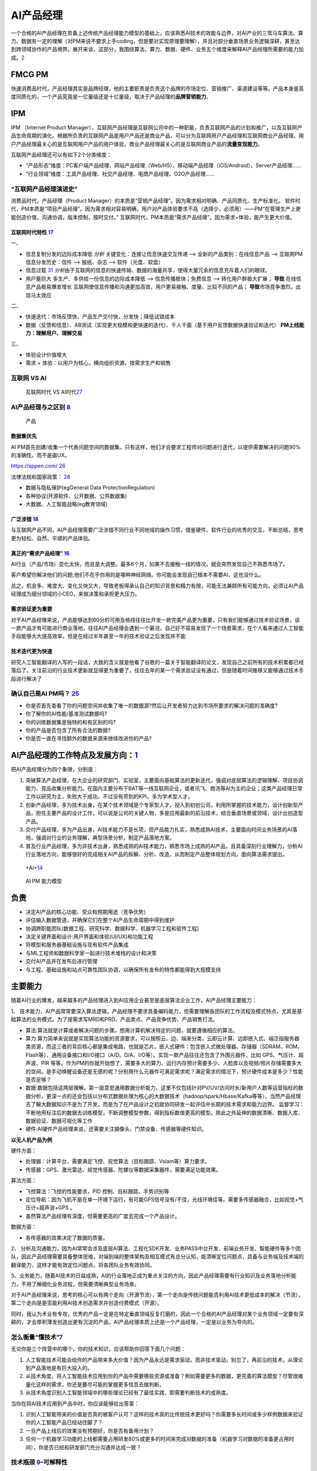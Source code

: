 
AI产品经理
==========

一个合格的AI产品经理在具备上述传统产品经理能力模型的基础上，应该熟悉AI技术的效能与边界，对AI产业的三驾马车算法、算力、数据有一定的理解（对PM来说不要求上手coding，但是要对实现原理要理解），并且对部分垂直场景业务逻辑深耕，甚至达到跨领域协作的产品境界。展开来谈，这部分，我围绕算法、算力、数据、硬件、业务五个维度来解释AI产品经理所需要的能力加成。\ `2 <https://www.jianshu.com/p/fd466ed1bda6>`__

FMCG PM
-------

快速消费品时代，产品经理其实是品牌经理，他的主要职责是负责这个品牌的市场定位、营销推广、渠道建设等等。产品本身是高度同质化的，一个产品究竟是一亿量级还是十亿量级，取决于产品经理的\ **品牌营销能力**\ 。

IPM
---

IPM （Internet Product
Manager），互联网产品经理是互联网公司中的一种职能，负责互联网产品的计划和推广，以及互联网产品生命周期的演化。根据所负责的互联网产品是用户产品还是商业产品，可以分为互联网用户产品经理和互联网商业产品经理。用户产品经理最关心的是互联网用户产品的用户体验，商业产品经理最关心的是互联网商业产品的\ **流量变现能力**\ 。

互联网产品经理还可以有如下2个分类维度：

-  “产品形态”维度：PC客户端产品经理、网站产品经理（Web/H5）、移动端产品经理（iOS/Android）、Server产品经理……
-  “行业领域”维度：工具产品经理、社交产品经理、电商产品经理、O2O产品经理……

“互联网产品经理演进史”
~~~~~~~~~~~~~~~~~~~~~~

消费品时代，产品经理（Product
Manager）的本质是“营销产品经理”。因为需求相对明确、产品同质化、生产标准化。
软件时代，PM本质是“项目产品经理”。因为需求相对容易明确，用户对产品体验要求不高（选择少，必须用）——PM“在管理生产上更能创造价值，沟通协调，版本控制，按时交付。”
互联网时代，PM本质是“需求产品经理”。因为需求+体验，能产生更大价值。

互联网时代特性 `17 <https://github.com/JoJoDU/Book_Notes/issues/3>`__
^^^^^^^^^^^^^^^^^^^^^^^^^^^^^^^^^^^^^^^^^^^^^^^^^^^^^^^^^^^^^^^^^^^^^

一、

-  信息复制分发的边际成本降低 *分析* 关键变化：连接让信息快速交互传递 –>
   全新的产品类别：在线信息产品 –> 互联网PM 信息分发历史：信件 –>
   报纸、杂志 –> 软件（光盘、软盘）
-  信息过载
   `31 <https://weread.qq.com/web/reader/0c032c9071dbddbc0c06459k70e32fb021170efdf2eca12>`__
   *分析*\ 由于互联网的信息的快速传输、数据的海量共享，使得大量冗余的信息充斥着人们的眼球。
-  用户量巨大 多生产、多供给一份信息的边际成本降低 –>
   信息传播极快；免费信息 –> 转化用户群极大扩展； **导致**
   在线信息产品极易爆发增长
   互联网使信息传播和沟通更加高效，用户更易接触、度量、比较不同的产品；
   **导致**\ 市场竞争激烈，出 现马太效应

二、

-  快速迭代：市场反馈快，产品生产交付快，分发快；降低试错成本
-  数据（反馈和信息）、AB测试（实现更大规模和更快速的迭代）、千人千面（基于用户反馈数据快速验证和迭代）
   **PM上线能力：理解用户、理解交易**

三、

-  体验设计价值增大
-  需求 + 体验：以用户为核心，横向组织资源，按需求生产和销售

互联网 VS AI
~~~~~~~~~~~~

.. figure:: ../img/Internet_VS_AI.png

   互联网时代 VS AI时代\ `27 <https://zhuanlan.zhihu.com/p/43888627>`__

AI产品经理与之区别 `8 <https://easyai.tech/blog/ai-pm-knowledge/>`__
~~~~~~~~~~~~~~~~~~~~~~~~~~~~~~~~~~~~~~~~~~~~~~~~~~~~~~~~~~~~~~~~~~~~

.. figure:: ../img/Product_center.png

   产品

数据集优先
^^^^^^^^^^

AI
PM首先创建/收集一个代表问题空间的数据集。只有这样，他们才会要求工程师对问题进行迭代，以提供需要解决的问题90%的准确性。而不是画UX。

https://appen.com/
`26 <https://medium.com/@fabian.kutschera/udacitys-ai-product-manager-a-review-2faba9ba3669>`__

法律法规和国家政策：
`28 <https://www.bilibili.com/video/av800293586/>`__

-  数据与隐私保护(egGeneral Data ProtectionRegulation)
-  各种协议(开源软件、公开数据、公共数据集)
-  大数据、人工智能战略(eg教育领域)

广泛涉猎 `18 <http://www.woshipm.com/pd/2209024.html>`__
^^^^^^^^^^^^^^^^^^^^^^^^^^^^^^^^^^^^^^^^^^^^^^^^^^^^^^^^

与互联网产品不同，AI产品经理需要广泛涉猎不同行业不同地域的操作习惯，借鉴硬件、软件行业的优秀的交互，不断总结，思考更为轻松、自然、平顺的产品体验。

真正的“需求产品经理” `16 <https://mp.weixin.qq.com/s?__biz=MjM5NzA5OTAwMA==&mid=2650005725&idx=1&sn=75d33e7ae76805c9bd2db9d90147e27b&chksm=bed8644a89afed5c69f23c01a86a601399269c9d604862305e94c89ba10890e951c550df0386&scene=21#wechat_redirect>`__
^^^^^^^^^^^^^^^^^^^^^^^^^^^^^^^^^^^^^^^^^^^^^^^^^^^^^^^^^^^^^^^^^^^^^^^^^^^^^^^^^^^^^^^^^^^^^^^^^^^^^^^^^^^^^^^^^^^^^^^^^^^^^^^^^^^^^^^^^^^^^^^^^^^^^^^^^^^^^^^^^^^^^^^^^^^^^^^^^^^^^^^^^^^^^^^^^^^^^^^^^^^^^^^^^^^^^^^^^^^^^^^^^^^^^^^^^^^^^^^^^^^^

AI行业（产品/市场）变化太快，而且是大调整。最多6个月，如果不去接触一线的情况，就会突然发现自己不熟悉市场了。

客户希望你解决他们的问题;他们不在乎你用的是哪种神经网络。你可能会发现自己根本不需要AI，这也没什么。

总之，机会多、难度大、变化又快又大，导致老板得承认自己的知识背景和精力有限，可能无法兼顾所有可能方向，必须让AI产品经理成为细分领域的小CEO，来做决策和承担更大压力。

需求验证更为重要
^^^^^^^^^^^^^^^^

对于AI产品经理来说，产品能够达到60分的可用及格线往往比开发一款完美产品更为重要，只有我们能够通过技术验证场景，该一款产品才有可能进行商业落地，往往AI产品经理会遇到一个窘况，自己好不容易发现了一个场景需求，在个人看来通过人工智能手段能够大大提高效率，但是在经过半年甚至一年的技术验证之后发现并不能

技术迭代更为快速
^^^^^^^^^^^^^^^^

研究人工智能翻译的人写的一段话，大致的含义就是他看了谷歌的一篇关于智能翻译的论文，发现自己之前所有的技术积累都已经落后了。关注前沿的行业技术更新就显得更为重要了，往往去年的某一个需求验证没有通过，但是随着时间推移又能够通过技术手段进行解决了

确认自己是AI PM吗？ `25 <https://medium.com/@donnabella/what-does-it-mean-to-be-an-ai-product-manager-d67dc97da2e1>`__
~~~~~~~~~~~~~~~~~~~~~~~~~~~~~~~~~~~~~~~~~~~~~~~~~~~~~~~~~~~~~~~~~~~~~~~~~~~~~~~~~~~~~~~~~~~~~~~~~~~~~~~~~~~~~~~~~~~~~~

-  你是否首先查看了你的问题空间并收集了唯一的数据源?然后让开发者努力达到市场所要求的解决问题的准确度?
-  你了解你的AI性能/基准测试数据吗?
-  你的训练数据集是独特的和有区别的吗?
-  你的产品是否包含了所有合法的数据?
-  你是否一直在寻找额外的数据来源来继续改进你的产品?

AI产品经理的工作特点及发展方向：\ `1 <https://www.boxuegu.com/news/4368.html>`__
--------------------------------------------------------------------------------

把AI产品经理分为四个象限，分别是：

1. 突破算法产品经理，在大企业的研究部门、实验室，主要面向基础算法的更新迭代，强调对底层算法的逻辑理解、项目协调能力、竞品收集分析能力。在国内主要分布于BAT等一线互联网企业，或者讯飞、商汤等AI为主的企业；这类产品经理日常工作以研究为主，失败大于成功，不过没有苛刻的KPI，多为学术型人才。

2. 创新产品经理，多为技术出身，在某个技术领域是个专家型人才。投入到初创公司，利用所掌握的技术能力，设计创新型产品，担任主要产品的设计工作，可以说是公司的关键人物，多是应用最新的前沿技术，结合垂直场景或领域，设计出创造型产品。

3. 交付产品经理，多为产品出身，AI技术能力不是长项，但产品能力扎实，熟悉成熟AI技术，主要面向时间业务场景的AI落地，强调对行业的业务理解，典型场景分析，制定产品落地方案。

4. 普及行业产品经理，多为非技术出身，熟悉成熟的AI技术能力，熟悉市场上成熟的AI产品，且具备深刻行业理解力，分析AI行业落地方向，能够很好的完成相关AI产品的拆解、分析、改造，从而制定产品整体规划方向，面向算法需求提出。

.. figure:: ../img/+AI+.png

   +AI+\ `14 <https://www.bilibili.com/video/BV1MK411u7SH?p=10>`__

.. figure:: ../img/AIPM_ability.png

   AI PM 能力模型

负责
----

-  决定AI产品的核心功能、受众和预期用途（竞争优势）
-  评估输入数据管道，并确保它们在整个AI产品生命周期中得到维护
-  协调跨职能团队(数据工程、研究科学、数据科学、机器学习工程和软件工程)
-  决定关键界面和设计:用户界面和体验(UI/UX)和功能工程
-  将模型和服务器基础设施与现有软件产品集成
-  与ML工程师和数据科学家一起进行技术堆栈的设计和决策
-  交付AI产品并在发布后进行管理
-  与工程、基础设施和站点可靠性团队协调，以确保所有发布的特性都能得到大规模支持

主要能力
--------

随着AI行业的爆发，越来越多的产品经理进入到AI应用企业甚至是底层算法企业工作，AI产品经理主要能力：

1、
技术能力，AI产品常常要深入算法逻辑，产品经理不要求具备编码能力，但需要理解各团队的工作流程及模式特点，尤其是基础算法的业务模式。为了提需求写MRD和PRD、产品卖点、产品竞争优势、产品销售打法。

-  算法:算法就是计算或者解决问题的步骤。想用计算机解决特定的问题，就要遵循相应的算法。
-  算力:算力简单来说就是实现算法功能的资源要求，可以按照云、边、端来分类，云即云计算、边即嵌入式、端泛指服务器类资源，而这三者的背后核心都是集成电路，也就是芯片。嵌入式硬件：包含嵌入式微处理器、存储器（SDRAM、ROM、Flash等）、通用设备接口和I/O接口（A/D、D/A、I/O等）。实现一款产品往往还包含了外围元器件，比如
   GPS、气压计、超声波、PIR
   等等。作为PM的你就开始想了，需要多大的算力、运行内存预计需要多少、人脸库以及视频/照片存储需要多大的空间。是手动唤醒设备还是无感的呢？分别用什么元器件可满足需求呢？满足需求的情况下，预计硬件成本是多少？性能是否足够？
-  数据:数据包括这两层理解。第一层意思通用数据分析能力，这里不仅包括针对PV/UV/访问时长/新用户人数等运营指标的数据分析，更深一点的还会包括以分布式数据处理为核心的大数据技术（hadoop/spark/Hbase/Kafka等等），当然产品经理去了解大数据知识不是为了开发，而是为了在产品设计之初就协同研发一起评估中长期的技术需求和能力边界。
   监督学习：不断地用标注后的数据去训练模型，不断调整模型参数，得到指标数值更高的模型。除此之外延伸的数据清晰、数据入库、数据验证、数据可视化等工作
-  硬件:AI硬件产品经理来说，还需要关注摄像头、门禁设备、传感器等硬件知识。

**以无人机产品为例**

硬件方面：

-  处理器：计算平台，需要满足飞控、视觉算法（目标跟踪、Vslam等）算力要求。
-  传感器：GPS、激光雷达、视觉传感器、陀螺仪等数据采集器件，需要满足功能效果。

算法方面：

-  飞控算法：飞控的性能要求，PID 控制、目标跟踪、手势识别等
-  定位导航：因为飞机不是在单一环境下运行，有可能GPS信号没有/不佳，光线环境佳等。需要多传感器融合，比如视觉+气压计+超声波+GPS
   。
-  虽然算法产品经理有深度，但需要更高的广度去完成一个产品设计。

数据方面：

-  各传感器的效果决定了数据的质量。

2、
分析及沟通能力，因为AI常常会涉及底层AI算法、工程化SDK开发、业务PASS中台开发、前端业务开发、智能硬件等多个团队，因此产品经理需要具备整体思维，对端到端的整体架构及相互模式有总分认知，能清晰定位问题点，具备与业务端及技术端的翻译能力，这样才能有效定位问题点，将各团队业务有效协同。

3、业务能力，随着AI技术的日益成熟，AI的行业落地正成为重点关注的方向，因此产品经理需要有行业知识及业务落地分析能力，不用了解细化业务流程，但需要清晰典型业务场景。

对于AI产品经理来说，思考的核心可以有两个走向（开源节流），第一个走向是传统问题能否利用AI技术更低成本的解决（节流），第二个走向是是否能利用AI技术创造需求并创造付费模式（开源）。

同时，我认为术业有专攻，优秀的产品一定是在特定垂直领域反复打磨的，因此一个合格的AI产品经理对某个业务领域一定要有深耕的，才会厚积薄发创造出更有沉淀的产品，AI产品经理本质上还是一个产品经理，一定是以业务为导向的。

怎么衡量“懂技术”\ `7 <https://zhuanlan.zhihu.com/p/33524676>`__
~~~~~~~~~~~~~~~~~~~~~~~~~~~~~~~~~~~~~~~~~~~~~~~~~~~~~~~~~~~~~~~

无论你是三个阵营中的哪个，你的技术知识，应该帮助你回答下面几个问题：

1. 人工智能技术可能会给你的产品带来多大价值？因为产品永远是需求驱动，而非技术驱动。别忘了，再前沿的技术，从理论到产品落地是有巨大投入的。
2. 从技术角度，将人工智能技术应用到你的产品中需要哪些资源或准备？例如需要更多的数据，更完善的算法模型？尽管很难量化这样的需求，你还是要尽可能的掌握更多信息去做判断。
3. 从技术角度识别人工智能领域中的哪些理论已经有了最佳实践，即需要判断技术的成熟度。

当你在将AI技术应用到产品中时，你应该能够给出答案：

1. 识别人工智能带来的价值是否真的被客户认可？这样的技术真的比传统技术更好吗？你需要多长时间或多少样例数据来验证你的人工智能产品已经站住脚了？
2. 一旦产品上线后的效果没有预期好，你是否有备用计划？
3. 任何一个机器学习功能的上线都需要占用研发80%或更多的时间来完成对数据的准备（机器学习对数据的准备更占用时间），你是否已经和研发部门充分沟通并达成一致？

技术瓶颈 `9 <http://www.woshipm.com/pmd/798007.html>`__–可解释性
~~~~~~~~~~~~~~~~~~~~~~~~~~~~~~~~~~~~~~~~~~~~~~~~~~~~~~~~~~~~~~~~

1. 深度学习对于技术人员的经验依赖性依然很强，调参、收集数据、架构设计等没有通识的普遍规律，黑盒下的操作还是占很大比例。
2. 对于每个技术背后的原理，知识体系往往存在着断层，很多过程我们是无法用语言或图像描述出来的。
3. 算法可视化很苦恼，可能连设计者都无法用任何方式将内在的原理可视化给用户看。

Google总结了可解释性原则如下\ `10 <https://easyai.tech/author/xiaoqiang/page/4/>`__
^^^^^^^^^^^^^^^^^^^^^^^^^^^^^^^^^^^^^^^^^^^^^^^^^^^^^^^^^^^^^^^^^^^^^^^^^^^^^^^^^^^

–
了解隐藏层的作用：深层学习模型中的大部分知识都是在隐藏层中形成的。在宏观层面理解不同隐藏层的功能对于解释深度学习模型至关重要。

–
了解节点的激活方式：可解释性的关键不在于理解网络中各个神经元的功能，而是在同一空间位置一起激发的互连神经元群。通过互连神经元组对网络进行分段将提供更简单的抽象级别来理解其功能。

–
理解概念是如何形成的：了解神经网络形成的深度，然后可以组合成最终输出的个体概念是可解释性的另一个关键构建块。

AI产品经理与编码技术人员的关系（区别于算法技术人员）\ `4 <http://www.woshipm.com/pmd/1629952.html>`__
~~~~~~~~~~~~~~~~~~~~~~~~~~~~~~~~~~~~~~~~~~~~~~~~~~~~~~~~~~~~~~~~~~~~~~~~~~~~~~~~~~~~~~~~~~~~~~~~~~~~~

张小龙、雷军、雷军认为其在金山的优点是勤劳，缺点是没有顺势而为，说白了什么叫顺势而为。笔者理解顺势而为就是产品思维，以用户为中心的思维再来看张小龙。

张小龙做微信的时候他指出：一个亿级用户的产品经理，无需做到透彻思考人性和产品的所有方面，但需要在极端现实主义和极端理想主义之间取得平衡。做产品力求简单美，要满足用户“贪嗔痴”。

关心的是用户!!!

AI产品经理与算法技术人员的关系\ `4 <http://www.woshipm.com/pmd/1629952.html>`__
~~~~~~~~~~~~~~~~~~~~~~~~~~~~~~~~~~~~~~~~~~~~~~~~~~~~~~~~~~~~~~~~~~~~~~~~~~~~~~~

像灵犬的产品经理还要写灵犬反低俗助手产品的产品介绍、产品Q&A。产品用户调研、产品推广，产品策略制定例如通过灵犬小程序产品可以收集数据来优化今日头条的本体反低俗模型产品。

什么需求？为了解决今日头条本身平台上鉴定低俗内容的

行为：检测其阅读内容的健康指数，输出对应的分数、评级和结论。不同于色情信息，处理低俗信息的一个难点在于，人们对于低俗的判断标准具有一定的主观性，合理筛选难度大。团队根据测试员的意见反馈

1. 灵犬的色彩以及对搜索框居中设计的布局可见灵犬是个单独的产品模块即可称之为独立的产品。
2. 命名实体（NER）技术用来识别里面人名、地名、事物的名称等关键名词
3. 灵犬反低俗助手产品的产品介绍、产品Q&A、产品用户调研、产品推广、产品策略制定。

AI产品经理应该能够使用设计专家使用的快速创新工具，包括用户体验模型、线框和用户调查。在这个阶段，确定产品要解决的问题或机会也是至关重要的。在他的文章“产品经理的机器学习”中，Neal
Lathia将ML问题类型分为六个类别:排名、推荐、分类、回归、聚类和异常检测。AI
PM只有在尽可能准确地确定他们想要解决的问题，并将问题归入其中一个类别之后，才能进入功能开发和实验阶段。\ `22 <https://www.oreilly.com/radar/practical-skills-for-the-ai-product-manager/>`__

AI产品经理在需求评审【由项目经理（有单独项目经理的公司）组织产品经理、研发人员、测试人员、UI
设计人员听产品经理讲解需求的过程\ `12 <https://weread.qq.com/web/reader/8d232b60721a488e8d21e54kc51323901dc51ce410c121b>`__\ 】的阶段，需要与算法共同明确的主要有以下几点：\ `11 <https://m.k.sohu.com/d/495625828?channelId=1&page=1>`__

模型目标 特征选择 数据收集 验收标准
至于数据预处理、模型选取、特征工程、调参等等部分，如果你有精力和能力去理解那自然是好的，但如果不能，只需要理解算法运作的基本原理即可。

编码技术人员与算法技术人员的关系
~~~~~~~~~~~~~~~~~~~~~~~~~~~~~~~~

在软件开发中，无论是多么匪夷所思的
BUG，大都能查出具体的原因并给出修复方案，这个问题是确定的。

但在视觉模型这边，无论是多么合情合理的 bad
case，大都只能给出合理的推测：缺特定场景的数据？超参数不合适？没收敛好？那补数据、调参、重新训练之后一定能解决这个问题吗？会不会按下葫芦浮起瓢？不知道。这个问题是不确定的。

VS 数据产品经理 `19 <https://www.sohu.com/a/397318209_114819>`__
~~~~~~~~~~~~~~~~~~~~~~~~~~~~~~~~~~~~~~~~~~~~~~~~~~~~~~~~~~~~~~~~

产品目标不同
^^^^^^^^^^^^

数据产品经理的产品目标是用数据确认确定性的需求；AI产品经理的产品目标是创造性的解决不确定性的产品需求。

当增长遇瓶颈；当产品不能精准的推荐给用户；当生产效率变低；当产品经理不能预测新的产品需求和新的服务需求；当人力成本变高，当有些固定流程的工作可以被机器人代替；

前类主要是数据产品经理要解决的问题，通过数据来验证产品提出的产品需求的正确性，通过上线后的数据来发现产品需要迭代改进甚至创新的点，通过数据分析，数据挖掘发现原本发现不了的产品问题，改进问题。

后类主要是AI产品经理的产品目标，AI一方面能帮人节省时间，另外能预测原本发现不了的产品和服务需求，还有AI能够解决不确定性的产品服务需求。

产品过程步骤不同
^^^^^^^^^^^^^^^^

数据产品经理的数据分析的步骤一般可以分为如下6个步骤：

1. 明确分析的目的
2. 数据准备
3. 数据清洗
4. 数据分析
5. 数据可视化
6. 分析报告

AI产品经理案例：训练神经网络经典案例拆解：

1. 选定一个基础模型
2. 设定初始化参数代入模型
3. 用训练集对模型进行训练
4. 通过一些数量指标，评估训练误差
5. 如果训练误差不满足要求，继续调整参数
6. 重复7–8次
7. 采集新的数据，生成新的数据集。

懂不懂AI技术？懂的程度？
~~~~~~~~~~~~~~~~~~~~~~~~

产品经理是发现需求并在不确定的需求里面确定需求，而Kaggle一类的思维模式是辅助识别需求。

从算法工程师的角度切入做产品经理的人比比皆是，但是非算法工程师出身的产品负责人人数更多。

柔宇的刘博士懂柔性传感器技术，但是需要帮这种技术产品化，故此需要用柔性显示+做出柔记（柔记：一种写在真纸上，记载在AI芯片里的智能手写本），抢在三星之前发布柔性可折叠手机做出柔派（柔性技术+AI+新交互的手机和PAD同体款），早日做出柔派是要抢占用户心智。

思维VS技术
~~~~~~~~~~

如果方向和方法错了你越执着于执行和操作，你错的越深你的产品越没有用户和客户。

我们常说：需求是洞，产品是钉子，技术选型是锤子，即AI产品经理本质核心工作是持续从用户需求出发，满足用户需求。洞察、分析、不断的满足用户需求。

真正由 AI
驱动的产品并不多，理性认识你负责的那个模型对项目到底有多重要，可以更合理的调配工作时间与精力，也能在和外部对接时省去很多不必要的口舌。

分饰角色
~~~~~~~~

如何平衡炼丹、工程和业务？这得看你在实际工作中分饰几个角色。

如果三个角色都是你自己来，那么这就只是一个时间和精力分配的问题。

如果只是模型的训练和部署由你负责，那么这就是时间和精力分配+与产品有效沟通两个问题。

以上两种情况都有大量的先进经验可以借鉴，建议直接站内搜索。

如果算法工程师只负责训练，问题会相对复杂一些。

缺乏角色 `22 <https://www.oreilly.com/radar/practical-skills-for-the-ai-product-manager/>`__
~~~~~~~~~~~~~~~~~~~~~~~~~~~~~~~~~~~~~~~~~~~~~~~~~~~~~~~~~~~~~~~~~~~~~~~~~~~~~~~~~~~~~~~~~~~~

缺乏特定的角色定义并不会阻止成功，但它确实引入了随着业务规模的扩大而积累技术债务的风险。重要的是，一个组织的整体数据战略包括路标(可能是产品管道中的阶段)，标志着升级AI资源、技术和领导力的适当时间和条件。这一责任落在行政领导身上。如果没有高管的支持，强大的人工智能产品管理和工程领导力就无法蓬勃发展。

AI各层次
~~~~~~~~

美团外卖：实时智能调度

.. figure:: ../img/AI_cengci.png

   层次 `15 <https://www.bilibili.com/video/BV1MK411u7SH?p=8>`__

流程
~~~~

泳道流程图:

.. figure:: ../img/all_process.png

   全流程

下图提供了与这些角色(在纵轴上)的生命周期的每个阶段(在横轴上)相关联的任务(在蓝色中)和工件(在绿色中)的网格视图：

.. figure:: ../img/ms_flow_chart.png

   微软(TDSP)

成长路径
~~~~~~~~

.. figure:: ../img/AIPM_env.png

   不同企业背景下AI产品经理的成长环境\ `30 <https://weread.qq.com/web/reader/40632860719ad5bb4060856k9f6326602389f61408e3715>`__

学习路线
~~~~~~~~

AI是一个技能型的职业，其主要的机会在于细分领域和交叉领域，AI产品经理所面临的最大的难度其实就是在于怎么去基于场景去定义需求。
主要的学习路线我个人认为可以分为三部走：
第一步，找到自己的兴趣点和特长，最好和自己之前有技能重合的领域，分技术大类的话其实也就是人机交互／计算机视觉／自然语言处理／生物特征识别等几个大类，这些大类又相对应的分出很多小类。
第二步就是要选择好自己的方向是基于平台类，还是聊天类亦或者是基于场景类。
最后一步其实就是实施转型了，这是最为艰难的一步，当然也是最终要的一步，这里我们重点聊聊实施转型这一步。

误区
----

不是学术研究 `5 <https://www.zhihu.com/question/425088404/answer/1613313769>`__
~~~~~~~~~~~~~~~~~~~~~~~~~~~~~~~~~~~~~~~~~~~~~~~~~~~~~~~~~~~~~~~~~~~~~~~~~~~~~~~

如何确定哪些任务可以用人工智能完成？如何划分数据集？模型性能不佳时如何判断问题所在？如何判断某个改进思路的可行性？深度学习项目通常需要消耗大量的资源，与其投入一两个月的精力实现某思路结果发现性能并不尽如人意，“谋定而后动”是十分必要的。目前，直接关注深度学习在实际项目实践中经验心得的中文资料还十分匮乏，本文力图对深度学习项目实践从项目选型、数据准备、训练、模型分析、模型部署全阶段的注意事项和技巧进行梳理。

学术研究的目标。学术研究的目的是为人类认识世界提供新的知识，因此很看重独创性（novelty）和
方法可复现性。创新是学术研究的核心，同样的研究问题，无论以何种形式，已经有人发表，那么该工作的创新性将大打折扣。

项目实践的目标。而项目实践的目标通常是得到一个高性能的模型，对这个模型是否独创或可复现并不看重。这并不是说项目实践比学术研究更简单，不客气地讲，有的学术研究就是在想方设法过拟合几个基准（benchmark）数据集的测试集以在论文中展示出漂亮的数字。而项目实践对模型的泛化性能十分看重，如果过拟合测试集，只会让你的老板短暂的高兴一下之后将发现线上指标十分糟糕。此外，要想做好项目实践，除了需要读论文、复现结果、产生自己idea的能力外，还需要下载处理数据、调试代码等脏活累活，这两部分同等重要。

沉溺论文 `6 <https://zhuanlan.zhihu.com/p/73661738>`__
~~~~~~~~~~~~~~~~~~~~~~~~~~~~~~~~~~~~~~~~~~~~~~~~~~~~~~

不要沉溺在论文的海洋。现在人工智能正值热潮，每年新发表的论文非常多。而机器学习是实践科学，尤其是当你不是该领域专家时，事先很难知道哪种方案在实际中效果最好，通常需要尝试很多的思路。机器学习实战的过程是思路、代码实现、实验结果的迭代循环。迭代循环的越快，取得的进展越大。不要在开始前想的过多，尤其不要一开始就想着设计和构建一个完美的系统，最初的方案要越早构建和训练越好，之后根据偏差/方差分析和误差分析确定下一步的工作方向，并进行迭代。

学生思维
~~~~~~~~

读书时，我们主要是面向论文炼丹的：需求就是SOTA，数据主要靠公开数据集，我们要做的主要就是训练、迭代、刷分——这是典型的Hard
& Clean Problem。

工业界不是这样的。公司是花钱请人来在用\ **有限的资源**\ 解决实际问题的。

实际情况往往是：需求常生变、采集有周期、标注有成本、清洗要策略、训练要时间、测试卡标准。和算法工程师最相关的训练迭代，往往既不是最关键的，也不是最复杂的，甚至都未必是最贵的环节。

需求分析的重要性是显而易见的，需求都歪了后面再努力也是白给。

要对全流程有所理解，然后根据实际情况坚持以理服人，对产品划清能力边界，严防脑洞大开；对工程尽量提供更有确定性的消息，以及，文档例程不要过于放飞自我。

唯SOTA论
~~~~~~~~

因为选择SOTA != 选择未经验证的解决方案 != 选择了高风险。

除非你在做 POC
或者预研性质的项目，否则一个项目的目标、成本、排期、风险点一定是在实施之前就基本确认的。用尽可能低的预算解决问题的方法有很多，但未经广泛验证的
SOTA 绝非上策。

在实践中，如果不能加数据，那么通常是 simple, solid work
更好用一点：花样百出 Attention
模块没有几个在多数任务中都能即插即用即涨点的；ArcFace
的核心就那么几行，用过都说好。

形势简单化
~~~~~~~~~~

除非你即将或已经入职的公司基础设施完备、支持团队给力，不然在实际工作中难免碰到各种一地鸡毛的事情，比如：

-  数据清洗、预处理没有合适的工具
-  实验管理没有合适的工具（MLFlow、 Weights & Biases）
-  结果可视化没有合适的工具

Serving Infrastructure: This includes tools for model development (such
as the Cloudera Data Science Workbench, Domino Data Lab, Data Robot, and
Dataiku) and production serving infrastructure (such as Seldon,
Sagemaker, and TFX).
`24 <https://www.oreilly.com/radar/practical-skills-for-the-ai-product-manager/>`__

难题 `29 <https://www.bilibili.com/video/BV1xK4y1j7ep>`__
---------------------------------------------------------

-  通用产品vs定制方案
-  完全没有数据vs没有标注数据
-  炫酷的技术vs可怜的性能指标
-  被宣传鼓舞的期待vs低可用性的产品
-  产品整体指标vs个别 bad case
-  沟通难题：与技术人员、与客户

Awesome
-------

https://www.yuque.com/gdbwhd/mesmph/uuuuu#LsKnF

To B/C `13 <https://www.bilibili.com/video/BV1MK411u7SH?p=14>`__
----------------------------------------------------------------

以科大讯飞为例 ①原有语音识别技术,要做商业化
②需要结合行业找应用场景,做解决方案

TO B(汽车行业)
~~~~~~~~~~~~~~

核心:调硏客户需求、出解决方案

①熟悉行业,要求对行业必须深度理解
②找客户,调研客户需求、出解决方案、投标/比标

TO C(小蛋机器人)
~~~~~~~~~~~~~~~~

核心:为其他行业树立标杆

①超强创新能力 ②注重性能的稳定性

度量标准
~~~~~~~~

对于没有成熟数据或机器学习实践的企业来说，定义和同意度量标准通常是困难的。

最坏的情况是企业没有任何指标。如果业务缺乏度量标准，它可能也缺乏数据基础设施、收集、治理等方面的规程。

道德
----

在整个产品开发过程中，产品经理需要思考道德问题，并鼓励产品团队思考道德问题，但在定义问题时，这一点尤为重要。这是一个需要解决的问题吗?这个解决方案怎么可能被滥用?这些都是每个产品团队都需要思考的问题。

https://learning.oreilly.com/library/view/ethics-and-data/9781492043898/

高风险
------

基于深度学习的产品很难(甚至不可能)开发;这是一个典型的“高回报与高风险”的情况，在这种情况下，计算投资回报本来就很困难。

优秀的AI PM `32 <https://weread.qq.com/web/reader/0c032c9071dbddbc0c06459kb6d32b90216b6d767d2f0dc>`__
-----------------------------------------------------------------------------------------------------

人工智能产品经理的工作是分析出有价值的商业场景，并对其进行评估，评估其可行性、必要性、社会及商业价值、道德及法律框架。除分析有价值的商业场景外，人工智能产品经理还需要评估技术的可行性，评估技术能够达到的最优度，并根据内外部资源评估出产品价值与技术实现的平衡点，以及商业价值与技术成本之间的平衡点。最后，人工智能产品经理应能够通过交互体系设计出完整的产品。如果一个人能够做到以上几点，那么他会是一个非常优秀的人工智能产品经理。

最好的人工智能产品 `22 <https://www.oreilly.com/radar/practical-skills-for-the-ai-product-manager/>`__
------------------------------------------------------------------------------------------------------

在最好的人工智能产品中，用户无法分辨底层模型如何影响他们的体验。他们既不知道也不关心应用程序中是否存在人工智能。以Stitch
Fix为例，它使用了多种算法方法来提供定制风格的建议。当Stitch
Fix用户与人工智能产品交互时，他们会与预测和推荐引擎交互。他们在体验过程中与之互动的信息是一种人工智能产品——但他们既不知道，也不关心，他们所看到的一切背后是人工智能。如果算法做出了完美的预测，但用户无法想象佩戴所展示的物品，该产品仍然是一个失败的产品。在现实中，ML模型远非完美，因此更有必要确定用户体验。

失败的人工智能产品 `23 <https://neal-lathia.medium.com/machine-learning-for-product-managers-ba9cf8724e57>`__
-------------------------------------------------------------------------------------------------------------

1. 由于ML本质上是通过例子来训练算法，产品失败的方式呈现出各种各样的新维度(这里的图片是微软的Tay机器人，它在被放到网上后变成了种族主义者)。
2. 一个计算一个人怀孕概率的算法，他们用它来发送优惠券和折扣————这个系统向一个十几岁的女孩发送了婴儿服装的优惠券，这让她的父亲非常愤怒:为什么他的女儿会被婴儿服装的优惠券盯上?但不久之后，塔吉特收到了他的道歉:女孩确实怀孕了。
3. 产品的使用或应用方式与产品设计师的设想不同。无论是基于敏感推断的目标客户，还是人们刺激机器人，还是用于训练人脸检测算法的有偏见的数据集
